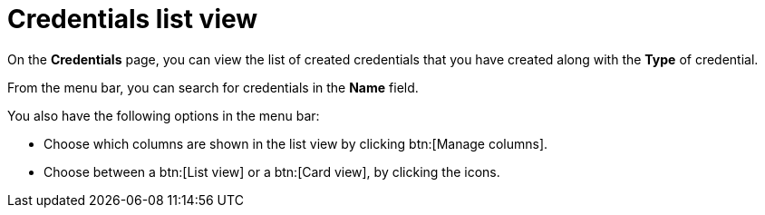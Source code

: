[id="eda-credentials-list-view"]

= Credentials list view

On the *Credentials* page, you can view the list of created credentials that you have created along with the *Type* of credential.

From the menu bar, you can search for credentials in the *Name* field. 

You also have the following options in the menu bar:

* Choose which columns are shown in the list view by clicking btn:[Manage columns].
* Choose between a btn:[List view] or a btn:[Card view], by clicking the icons.
